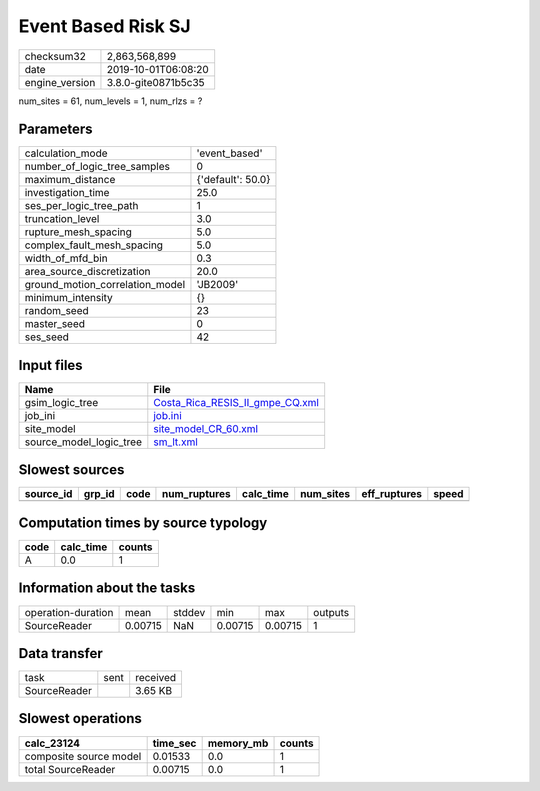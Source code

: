 Event Based Risk SJ
===================

============== ===================
checksum32     2,863,568,899      
date           2019-10-01T06:08:20
engine_version 3.8.0-gite0871b5c35
============== ===================

num_sites = 61, num_levels = 1, num_rlzs = ?

Parameters
----------
=============================== =================
calculation_mode                'event_based'    
number_of_logic_tree_samples    0                
maximum_distance                {'default': 50.0}
investigation_time              25.0             
ses_per_logic_tree_path         1                
truncation_level                3.0              
rupture_mesh_spacing            5.0              
complex_fault_mesh_spacing      5.0              
width_of_mfd_bin                0.3              
area_source_discretization      20.0             
ground_motion_correlation_model 'JB2009'         
minimum_intensity               {}               
random_seed                     23               
master_seed                     0                
ses_seed                        42               
=============================== =================

Input files
-----------
======================= ====================================================================
Name                    File                                                                
======================= ====================================================================
gsim_logic_tree         `Costa_Rica_RESIS_II_gmpe_CQ.xml <Costa_Rica_RESIS_II_gmpe_CQ.xml>`_
job_ini                 `job.ini <job.ini>`_                                                
site_model              `site_model_CR_60.xml <site_model_CR_60.xml>`_                      
source_model_logic_tree `sm_lt.xml <sm_lt.xml>`_                                            
======================= ====================================================================

Slowest sources
---------------
========= ====== ==== ============ ========= ========= ============ =====
source_id grp_id code num_ruptures calc_time num_sites eff_ruptures speed
========= ====== ==== ============ ========= ========= ============ =====
========= ====== ==== ============ ========= ========= ============ =====

Computation times by source typology
------------------------------------
==== ========= ======
code calc_time counts
==== ========= ======
A    0.0       1     
==== ========= ======

Information about the tasks
---------------------------
================== ======= ====== ======= ======= =======
operation-duration mean    stddev min     max     outputs
SourceReader       0.00715 NaN    0.00715 0.00715 1      
================== ======= ====== ======= ======= =======

Data transfer
-------------
============ ==== ========
task         sent received
SourceReader      3.65 KB 
============ ==== ========

Slowest operations
------------------
====================== ======== ========= ======
calc_23124             time_sec memory_mb counts
====================== ======== ========= ======
composite source model 0.01533  0.0       1     
total SourceReader     0.00715  0.0       1     
====================== ======== ========= ======